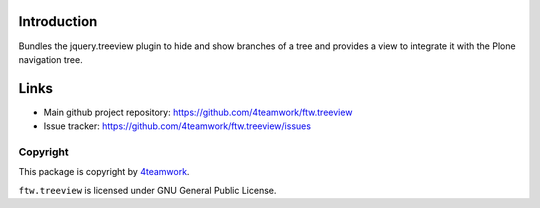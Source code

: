 Introduction
============

Bundles the jquery.treeview plugin to hide and show branches of a tree
and provides a view to integrate it with the Plone navigation tree.

Links
=====

* Main github project repository: https://github.com/4teamwork/ftw.treeview
* Issue tracker: https://github.com/4teamwork/ftw.treeview/issues

Copyright
---------

This package is copyright by `4teamwork <http://www.4teamwork.ch/>`_.

``ftw.treeview`` is licensed under GNU General Public License.
